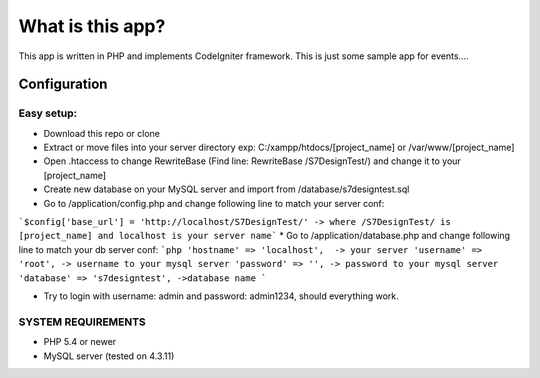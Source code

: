 ###################
What is this app?
###################

This app is written in PHP and implements CodeIgniter framework.
This is just some sample app for events.... 

*******************
Configuration
*******************
=============
Easy setup:
=============

*  Download this repo or clone
*  Extract or move files into your server directory exp: C:/xampp/htdocs/[project_name] or /var/www/[project_name]
*  Open .htaccess to change RewriteBase (Find line: RewriteBase /S7DesignTest/) and change it to your [project_name]
*  Create new database on your MySQL server and import from /database/s7designtest.sql
*  Go to /application/config.php and change following line to match your server conf: 
```$config['base_url'] = 'http://localhost/S7DesignTest/' -> where /S7DesignTest/ is [project_name] and localhost is your server name```
*  Go to /application/database.php and change following line to match your db server conf: 
```php
'hostname' => 'localhost',  -> your server
'username' => 'root', -> username to your mysql server
'password' => '', -> password to your mysql server
'database' => 's7designtest', ->database name
```

*  Try to login with username: admin and password: admin1234, should everything work.

===============
SYSTEM REQUIREMENTS
===============
* PHP 5.4 or newer
* MySQL server (tested on 4.3.11)
